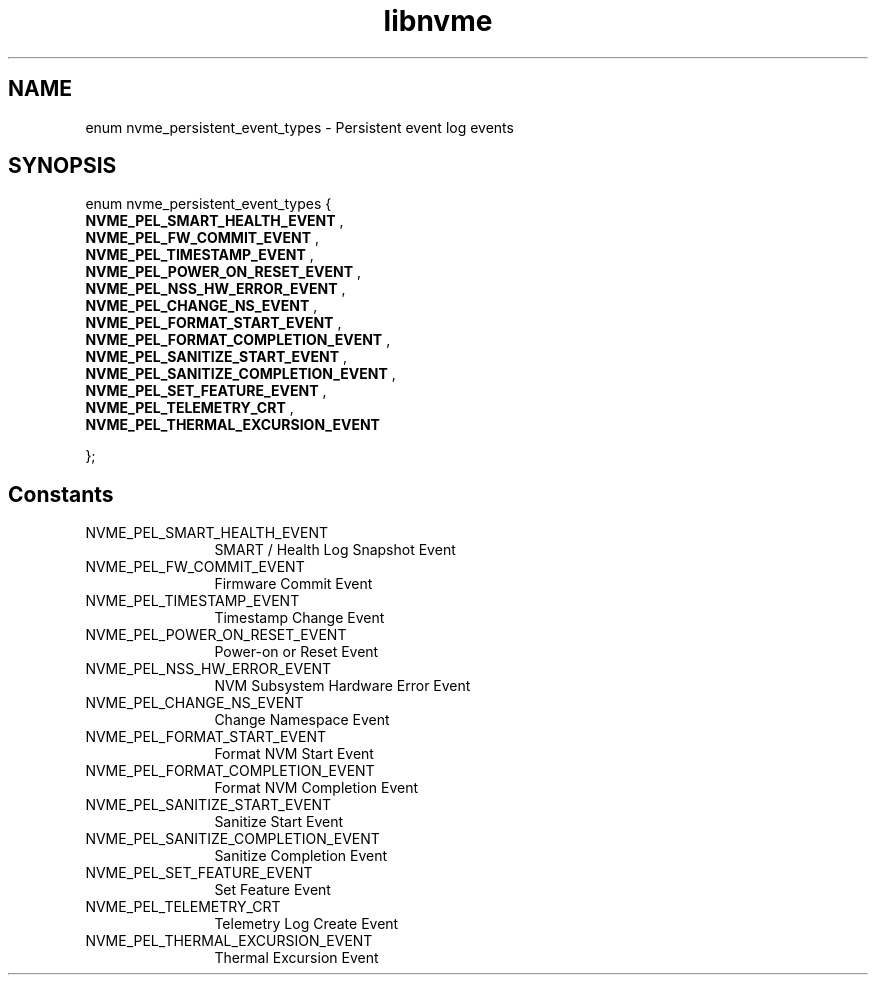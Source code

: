 .TH "libnvme" 9 "enum nvme_persistent_event_types" "March 2023" "API Manual" LINUX
.SH NAME
enum nvme_persistent_event_types \- Persistent event log events
.SH SYNOPSIS
enum nvme_persistent_event_types {
.br
.BI "    NVME_PEL_SMART_HEALTH_EVENT"
, 
.br
.br
.BI "    NVME_PEL_FW_COMMIT_EVENT"
, 
.br
.br
.BI "    NVME_PEL_TIMESTAMP_EVENT"
, 
.br
.br
.BI "    NVME_PEL_POWER_ON_RESET_EVENT"
, 
.br
.br
.BI "    NVME_PEL_NSS_HW_ERROR_EVENT"
, 
.br
.br
.BI "    NVME_PEL_CHANGE_NS_EVENT"
, 
.br
.br
.BI "    NVME_PEL_FORMAT_START_EVENT"
, 
.br
.br
.BI "    NVME_PEL_FORMAT_COMPLETION_EVENT"
, 
.br
.br
.BI "    NVME_PEL_SANITIZE_START_EVENT"
, 
.br
.br
.BI "    NVME_PEL_SANITIZE_COMPLETION_EVENT"
, 
.br
.br
.BI "    NVME_PEL_SET_FEATURE_EVENT"
, 
.br
.br
.BI "    NVME_PEL_TELEMETRY_CRT"
, 
.br
.br
.BI "    NVME_PEL_THERMAL_EXCURSION_EVENT"

};
.SH Constants
.IP "NVME_PEL_SMART_HEALTH_EVENT" 12
SMART / Health Log Snapshot Event
.IP "NVME_PEL_FW_COMMIT_EVENT" 12
Firmware Commit Event
.IP "NVME_PEL_TIMESTAMP_EVENT" 12
Timestamp Change Event
.IP "NVME_PEL_POWER_ON_RESET_EVENT" 12
Power-on or Reset Event
.IP "NVME_PEL_NSS_HW_ERROR_EVENT" 12
NVM Subsystem Hardware Error Event
.IP "NVME_PEL_CHANGE_NS_EVENT" 12
Change Namespace Event
.IP "NVME_PEL_FORMAT_START_EVENT" 12
Format NVM Start Event
.IP "NVME_PEL_FORMAT_COMPLETION_EVENT" 12
Format NVM Completion Event
.IP "NVME_PEL_SANITIZE_START_EVENT" 12
Sanitize Start Event
.IP "NVME_PEL_SANITIZE_COMPLETION_EVENT" 12
Sanitize Completion Event
.IP "NVME_PEL_SET_FEATURE_EVENT" 12
Set Feature Event
.IP "NVME_PEL_TELEMETRY_CRT" 12
Telemetry Log Create Event
.IP "NVME_PEL_THERMAL_EXCURSION_EVENT" 12
Thermal Excursion Event
